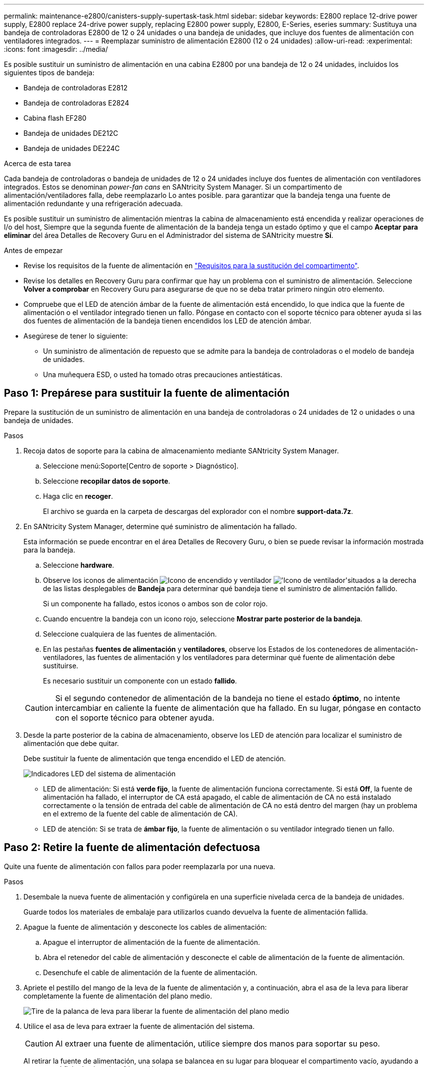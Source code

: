 ---
permalink: maintenance-e2800/canisters-supply-supertask-task.html 
sidebar: sidebar 
keywords: E2800 replace 12-drive power supply, E2800 replace 24-drive power supply, replacing E2800 power supply, E2800, E-Series, eseries 
summary: Sustituya una bandeja de controladoras E2800 de 12 o 24 unidades o una bandeja de unidades, que incluye dos fuentes de alimentación con ventiladores integrados. 
---
= Reemplazar suministro de alimentación E2800 (12 o 24 unidades)
:allow-uri-read: 
:experimental: 
:icons: font
:imagesdir: ../media/


[role="lead"]
Es posible sustituir un suministro de alimentación en una cabina E2800 por una bandeja de 12 o 24 unidades, incluidos los siguientes tipos de bandeja:

* Bandeja de controladoras E2812
* Bandeja de controladoras E2824
* Cabina flash EF280
* Bandeja de unidades DE212C
* Bandeja de unidades DE224C


.Acerca de esta tarea
Cada bandeja de controladoras o bandeja de unidades de 12 o 24 unidades incluye dos fuentes de alimentación con ventiladores integrados. Estos se denominan _power-fan cans_ en SANtricity System Manager. Si un compartimento de alimentación/ventiladores falla, debe reemplazarlo Lo antes posible. para garantizar que la bandeja tenga una fuente de alimentación redundante y una refrigeración adecuada.

Es posible sustituir un suministro de alimentación mientras la cabina de almacenamiento está encendida y realizar operaciones de I/o del host, Siempre que la segunda fuente de alimentación de la bandeja tenga un estado óptimo y que el campo *Aceptar para eliminar* del área Detalles de Recovery Guru en el Administrador del sistema de SANtricity muestre *Sí*.

.Antes de empezar
* Revise los requisitos de la fuente de alimentación en link:canisters-overview-supertask-concept.html["Requisitos para la sustitución del compartimento"].
* Revise los detalles en Recovery Guru para confirmar que hay un problema con el suministro de alimentación. Seleccione *Volver a comprobar* en Recovery Guru para asegurarse de que no se deba tratar primero ningún otro elemento.
* Compruebe que el LED de atención ámbar de la fuente de alimentación está encendido, lo que indica que la fuente de alimentación o el ventilador integrado tienen un fallo. Póngase en contacto con el soporte técnico para obtener ayuda si las dos fuentes de alimentación de la bandeja tienen encendidos los LED de atención ámbar.
* Asegúrese de tener lo siguiente:
+
** Un suministro de alimentación de repuesto que se admite para la bandeja de controladoras o el modelo de bandeja de unidades.
** Una muñequera ESD, o usted ha tomado otras precauciones antiestáticas.






== Paso 1: Prepárese para sustituir la fuente de alimentación

Prepare la sustitución de un suministro de alimentación en una bandeja de controladoras o 24 unidades de 12 o unidades o una bandeja de unidades.

.Pasos
. Recoja datos de soporte para la cabina de almacenamiento mediante SANtricity System Manager.
+
.. Seleccione menú:Soporte[Centro de soporte > Diagnóstico].
.. Seleccione *recopilar datos de soporte*.
.. Haga clic en *recoger*.
+
El archivo se guarda en la carpeta de descargas del explorador con el nombre *support-data.7z*.



. En SANtricity System Manager, determine qué suministro de alimentación ha fallado.
+
Esta información se puede encontrar en el área Detalles de Recovery Guru, o bien se puede revisar la información mostrada para la bandeja.

+
.. Seleccione *hardware*.
.. Observe los iconos de alimentación image:../media/sam1130_ss_hardware_power_icon_maint-e2800.gif["Icono de encendido"] y ventilador image:../media/sam1130_ss_hardware_fan_icon_maint-e2800.gif["'Icono de ventilador'"]situados a la derecha de las listas desplegables de *Bandeja* para determinar qué bandeja tiene el suministro de alimentación fallido.
+
Si un componente ha fallado, estos iconos o ambos son de color rojo.

.. Cuando encuentre la bandeja con un icono rojo, seleccione *Mostrar parte posterior de la bandeja*.
.. Seleccione cualquiera de las fuentes de alimentación.
.. En las pestañas *fuentes de alimentación* y *ventiladores*, observe los Estados de los contenedores de alimentación-ventiladores, las fuentes de alimentación y los ventiladores para determinar qué fuente de alimentación debe sustituirse.
+
Es necesario sustituir un componente con un estado *fallido*.

+

CAUTION: Si el segundo contenedor de alimentación de la bandeja no tiene el estado *óptimo*, no intente intercambiar en caliente la fuente de alimentación que ha fallado. En su lugar, póngase en contacto con el soporte técnico para obtener ayuda.



. Desde la parte posterior de la cabina de almacenamiento, observe los LED de atención para localizar el suministro de alimentación que debe quitar.
+
Debe sustituir la fuente de alimentación que tenga encendido el LED de atención.

+
image::../media/28_dwg_913w_power_supply_back_view_maint-e2800.gif[Indicadores LED del sistema de alimentación]

+
** LED de alimentación: Si está *verde fijo*, la fuente de alimentación funciona correctamente. Si está *Off*, la fuente de alimentación ha fallado, el interruptor de CA está apagado, el cable de alimentación de CA no está instalado correctamente o la tensión de entrada del cable de alimentación de CA no está dentro del margen (hay un problema en el extremo de la fuente del cable de alimentación de CA).
** LED de atención: Si se trata de *ámbar fijo*, la fuente de alimentación o su ventilador integrado tienen un fallo.






== Paso 2: Retire la fuente de alimentación defectuosa

Quite una fuente de alimentación con fallos para poder reemplazarla por una nueva.

.Pasos
. Desembale la nueva fuente de alimentación y configúrela en una superficie nivelada cerca de la bandeja de unidades.
+
Guarde todos los materiales de embalaje para utilizarlos cuando devuelva la fuente de alimentación fallida.

. Apague la fuente de alimentación y desconecte los cables de alimentación:
+
.. Apague el interruptor de alimentación de la fuente de alimentación.
.. Abra el retenedor del cable de alimentación y desconecte el cable de alimentación de la fuente de alimentación.
.. Desenchufe el cable de alimentación de la fuente de alimentación.


. Apriete el pestillo del mango de la leva de la fuente de alimentación y, a continuación, abra el asa de la leva para liberar completamente la fuente de alimentación del plano medio.
+
image::../media/drw_2600_psu_maint-e2800.gif[Tire de la palanca de leva para liberar la fuente de alimentación del plano medio]

. Utilice el asa de leva para extraer la fuente de alimentación del sistema.
+

CAUTION: Al extraer una fuente de alimentación, utilice siempre dos manos para soportar su peso.

+
Al retirar la fuente de alimentación, una solapa se balancea en su lugar para bloquear el compartimento vacío, ayudando a mantener el flujo de aire y la refrigeración.





== Paso 3: Instale una nueva fuente de alimentación

Instale una fuente de alimentación nueva para sustituir la que ha fallado.

.Pasos
. Asegúrese de que el interruptor de encendido/apagado de la nueva fuente de alimentación esté en la posición *Off*.
. Con ambas manos, sujete y alinee los bordes de la fuente de alimentación con la abertura del chasis del sistema y, a continuación, empuje suavemente la fuente de alimentación hacia el chasis con el asa de leva.
+
Las fuentes de alimentación están codificadas y sólo se pueden instalar de una manera.

+

CAUTION: No ejerza demasiada fuerza al deslizar la fuente de alimentación en el sistema, ya que puede dañar el conector.

. Cierre el asa de la leva de forma que el pestillo encaje en la posición de bloqueo y la fuente de alimentación esté completamente asentada.
. Vuelva a conectar el cableado de la fuente de alimentación:
+
.. Vuelva a conectar el cable de alimentación a la fuente de alimentación y a la fuente de alimentación.
.. Fije el cable de alimentación a la fuente de alimentación con el retenedor del cable de alimentación.


. Encienda el compartimento de suministro de alimentación nuevo.




== Paso 4: Sustitución completa de la fuente de alimentación

Confirme que el nuevo suministro de alimentación funciona correctamente, recopile datos de soporte y reanude las operaciones normales.

.Pasos
. En la nueva fuente de alimentación, compruebe que el LED verde de alimentación está encendido y que el LED de atención ámbar está APAGADO.
. En Recovery Guru en SANtricity System Manager, seleccione *Volver a comprobar* para verificar que se haya resuelto el problema.
. Si todavía se notifica un suministro de alimentación con errores, repita los pasos en <<Paso 2: Retire la fuente de alimentación defectuosa>>, y en <<Paso 3: Instale una nueva fuente de alimentación>>. Si el problema continúa, póngase en contacto con el soporte técnico.
. Retire la protección antiestática.
. Recoja datos de soporte para la cabina de almacenamiento mediante SANtricity System Manager.
+
.. Seleccione menú:Soporte[Centro de soporte > Diagnóstico].
.. Seleccione *recopilar datos de soporte*.
.. Haga clic en *recoger*.
+
El archivo se guarda en la carpeta de descargas del explorador con el nombre *support-data.7z*.



. Devuelva la pieza que ha fallado a NetApp, como se describe en las instrucciones de RMA que se suministran con el kit.


.El futuro
Se completó la sustitución del suministro de alimentación. Es posible reanudar las operaciones normales.
